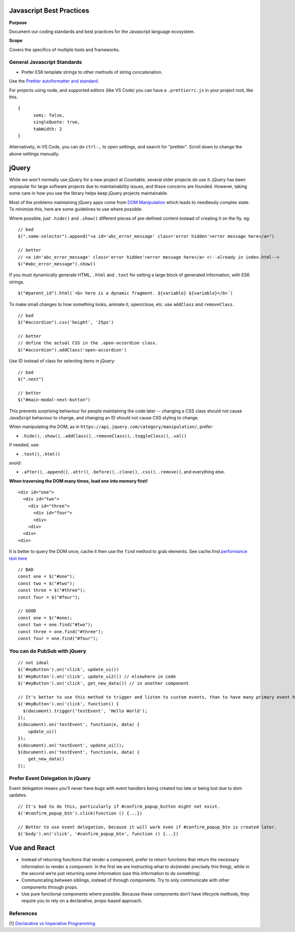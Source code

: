 Javascript Best Practices
=========================

**Purpose**

Document our coding standards and best practices for the Javascript language ecosystem.

**Scope**

Covers the specifics of multiple tools and frameworks.

General Javascript Standards
----------------------------

-  Prefer ES6 template strings to other methods of string concatenation.

Use the `Prettier autoformatter and standard <https://github.com/prettier/prettier>`__.

For projects using node, and supported editors (like VS Code) you can have a ``.prettierrc.js`` in your project root, like this.

::

   {
         semi: false,
         singleQuote: true,
         tabWidth: 2
   }

Alternatively, in VS Code, you can do ``ctrl-,`` to open settings, and search for "prettier". Scroll down to change the above settings manually.


jQuery
======

While we won't normally use jQuery for a new project at Countable, several older projects do use it. jQuery has been unpopular for large software projects due to maintainability issues, and thsoe concerns are founded. However, taking some care in how you use the library helps keep jQuery projects maintainable.

Most of the problems maintaining jQuery apps come from `DOM Manipulation <https://api.jquery.com/category/manipulation/>`__ which leads to needlessly complex state. To minimize this, here are some guidelines to use where possible.

Where possible, just ``.hide()`` and ``.show()`` different pieces of pre-defined content instead of creating it on the fly. eg:

::

   // bad
   $(".some-selector").append("<a id='abc_error_message' class='error hidden'>error message here</a>")

   // better
   // <a id='abc_error_message' class='error hidden'>error message here</a> <!--already in index.html-->
   $("#abc_error_message").show()

If you must dynamically generate HTML, ``.html`` and ``.text`` for setting a large block of generated information, with ES6 strings.

::

   $("#parent_id").html(`<b> here is a dynamic fragment. ${variable} ${variable}</b>`)

To make small changes to how something looks, animate it, open/close, etc. use ``addClass`` and ``removeClass``.

::

   // bad
   $("#accordion").css('height', '25px')

   // better
   // define the actual CSS in the .open-accordion class.
   $("#accordion").addClass('open-accordion')

Use ID instead of class for selecting items in jQuery:

::

   // bad
   $(".next")

   // better
   $("#main-modal-next-button")

This prevents surprising behaviour for people maintaining the code later -- changing a CSS class should not cause JavaScript behaviour to change, and changing an ID should not cause CSS styling to change.

When manipulating the DOM, as in ``https://api.jquery.com/category/manipulation/``, prefer:

-  ``.hide()``, ``.show()``, ``.addClass()``, ``.removeClass()``,
   ``.toggleClass()``, ``.val()``

if needed, use:

-  ``.text()``, ``.html()``

avoid:

-  ``.after()``, ``.append()``, ``.attr()``, ``.before()``,
   ``.clone()``, ``.css()``, ``.remove()``, and everything else.

**When traversing the DOM many times, load one into memory first!**

::

   <div id="one">
     <div id="two">
       <div id="three">
         <div id="four">
         <div>
       <div>
     <div>
   <div>

It is better to query the DOM once, cache it then use the ``find`` method to grab elements. See cache.find
`performance test here <https://jsperf.com/selector-vs-find-again/11>`__

::

   // BAD
   const one = $("#one");
   const two = $("#two");
   const three = $("#three");
   const four = $("#four");

   // GOOD
   const one = $("#one);
   const two = one.find("#two");
   const three = one.find("#three");
   const four = one.find("#four");

You can do PubSub with jQuery
-----------------------------

::

   // not ideal
   $('#myButton').on('click', update_ui())
   $('#myButton').on('click', update_ui2()) // elsewhere in code
   $('#myButton').on('click', get_new_data()) // in another component

   // It's better to use this method to trigger and listen to custom events, than to have many primary event handlers. This way, updates can be centralized.
   $('#myButton').on('click', function() {
     $(document).trigger('testEvent', 'Hello World');
   });
   $(document).on('testEvent', function(e, data) { 
       update_ui()
   });
   $(document).on('testEvent', update_ui());
   $(document).on('testEvent', function(e, data) { 
       get_new_data()
   });

Prefer Event Delegation in jQuery
---------------------------------

Event delegation means you'll never have bugs with event handlers being created too late or being lost due to dom updates.

::

   // It's bad to do this, particularly if #confirm_popup_button might not exist.
   $('#confirm_popup_btn').click(function () {...})

   // Better to use event delegation, because it will work even if #confirm_popup_btn is created later.
   $('body').on('click', '#confirm_popup_btn', function () {...})

Vue and React
=============

-  Instead of returning functions that render a component, prefer to return functions that return the necessary information to render a component. In the first we are instructing what to do(render precisely this thing), while in the second we’re just returning some information (use this information to do something).
-  Communicating between siblings, instead of through components. Try to only communicate with other components through props.
-  Use pure functional components where possible. Because these components don’t have lifecycle methods, they require you to rely on a declarative, props-based approach.

References
----------

[1]
`Declarative vs Imperative Programming <https://codeburst.io/declarative-vs-imperative-programming-a8a7c93d9ad2>`__
